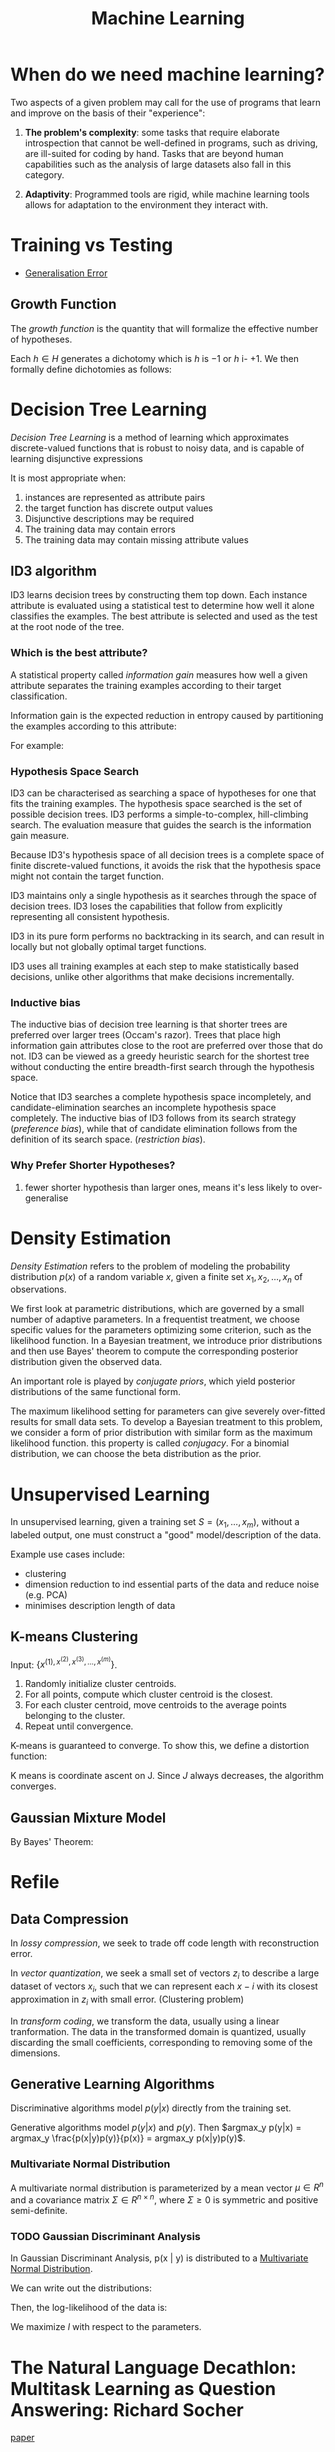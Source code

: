 :PROPERTIES:
:ID:       5a6f15fa-e5d4-474e-8ead-56b22d890512
:END:
#+title: Machine Learning
#+bibliography: biblio.bib
#+cite_export: csl

* When do we need machine learning?

Two aspects of a given problem may call for the use of programs that
learn and improve on the basis of their "experience":

1. *The problem's complexity*: some tasks that require elaborate
   introspection that cannot be well-defined in programs, such as
   driving, are ill-suited for coding by hand. Tasks that are beyond
   human capabilities such as the analysis of large datasets also fall
   in this category.

2. *Adaptivity*: Programmed tools are rigid, while machine learning
   tools allows for adaptation to the environment they interact with.

* Training vs Testing
- [[id:9e40e695-6a07-42e4-863a-8ce253e33757][Generalisation Error]]

** Growth Function
The /growth function/ is the quantity that will formalize the
effective number of hypotheses.

Each $h \in H$ generates a dichotomy which is $h$ is $-1$ or $h$ i-
$+1$. We then formally define dichotomies as follows:

\begin{align}
H(x_1, \dots, x_n) = \left\{ h(x_1), h(x_2), \dots, h(x_n) | h \in H \right\}
\end{align}

* Decision Tree Learning
/Decision Tree Learning/ is a method of learning which approximates
discrete-valued functions that is robust to noisy data, and is capable
of learning disjunctive expressions

It is most appropriate when:
1. instances are represented as attribute pairs
2. the target function has discrete output values
3. Disjunctive descriptions may be required
4. The training data may contain errors
5. The training data may contain missing attribute values
** ID3 algorithm
ID3 learns decision trees by constructing them top down. Each instance
attribute is evaluated using a statistical test to determine how well
it alone classifies the examples. The best attribute is selected and
used as the test at the root node of the tree.
*** Which is the best attribute?
A statistical property called /information gain/ measures how well a
given attribute separates the training examples according to their
target classification.

Information gain is the expected reduction in entropy caused by
partitioning the examples according to this attribute:

\begin{align}
  Gain(S,A) = Entropy(S) - \sum_{v\in Values(A)}\frac{|S_v|}{|S|}Entropy(S_v)
\end{align}

For example:

\begin{align}
  Values(Wind) &= Weak, Strong \\
  S &= [9+, 5-] \\
  S_{Weak} &\leftarrow [6+, 2-] \\
  S_{Strong} &\leftarrow [3+, 3-] \\
  Gain(S, Wind) &= Entropy(S) - \frac{8}{14}Entropy(S_{Weak}) -
                  \frac{6}{14}Entropy(S_{Strong}) \\
               &=0.048
\end{align}
*** Hypothesis Space Search
ID3 can be characterised as searching a space of hypotheses for one
that fits the training examples. The hypothesis space searched is the
set of possible decision trees. ID3 performs a simple-to-complex,
hill-climbing search. The evaluation measure that guides the search is
the information gain measure.

Because ID3's hypothesis space of all decision trees is a complete
space of finite discrete-valued functions, it avoids the risk that the
hypothesis space might not contain the target function.

ID3 maintains only a single hypothesis as it searches through the
space of decision trees. ID3 loses the capabilities that follow from
explicitly representing all consistent hypothesis.

ID3 in its pure form performs no backtracking in its search, and can
result in locally but not globally optimal target functions.

ID3 uses all training examples at each step to make statistically
based decisions, unlike other algorithms that make decisions incrementally.
*** Inductive bias
The inductive bias of decision tree learning is that shorter trees are
preferred over larger trees (Occam's razor). Trees that place high
information gain attributes close to the root are preferred over those
that do not. ID3 can be viewed as a greedy heuristic search for the
shortest tree without conducting the entire breadth-first search
through the hypothesis space.

Notice that ID3 searches a complete hypothesis space incompletely, and
candidate-elimination searches an incomplete hypothesis space
completely. The inductive bias of ID3 follows from its search strategy
(/preference bias/), while that of candidate elimination follows from
the definition of its search space. (/restriction bias/).
*** Why Prefer Shorter Hypotheses?
1. fewer shorter hypothesis than larger ones, means it's less likely
   to over-generalise
* Density Estimation
/Density Estimation/ refers to the problem of modeling the probability
distribution $p(x)$ of a random variable $x$, given a finite set $x_1,
x_2, \dots, x_n$ of observations.

We first look at parametric distributions, which are governed by a
small number of adaptive parameters. In a frequentist treatment, we
choose specific values for the parameters optimizing some criterion,
such as the likelihood function. In a Bayesian treatment, we
introduce prior distributions and then use Bayes' theorem to compute
the corresponding posterior distribution given the observed data.

An important role is played by /conjugate priors/, which yield
posterior distributions of the same functional form.

The maximum likelihood setting for parameters can give severely
over-fitted results for small data sets. To develop a Bayesian
treatment to this problem, we consider a form of prior distribution
with similar form as the maximum likelihood function. this property is
called /conjugacy/. For a binomial distribution, we can choose the
beta distribution as the prior.
* Unsupervised Learning
 In unsupervised learning, given a training set $S = \left(x_1, \dots,
 x_m\right)$, without a labeled output, one must construct a "good"
 model/description of the data.

 Example use cases include:
 - clustering
 - dimension reduction to ind essential parts of the data and reduce
   noise (e.g. PCA)
 - minimises description length of data
** K-means Clustering
Input: $\{x^{(1), x^{(2)}, x^{(3)}, \dots, x^{(m)}}\}$.

1. Randomly initialize cluster centroids.
2. For all points, compute which cluster centroid is the closest.
3. For each cluster centroid, move centroids to the average points
   belonging to the cluster.
4. Repeat until convergence.

K-means is guaranteed to converge. To show this, we define a
distortion function:

\begin{equation}
  J(c, \mu) = \sum_{i=1}^m || x^{(i)} - \mu_{c^{(i)}}||^2
\end{equation}

K means is coordinate ascent on J. Since $J$ always decreases, the
algorithm converges.
** Gaussian Mixture Model
By Bayes' Theorem:

\begin{equation}
P(X^{(i)}, Z^{(i)}) = P(X^{(i)} | Z^{(i)})P(Z^{(i)})
\end{equation}

\begin{equation}
Z^{(i)} \sim \text{multinomial}(\phi)
\end{equation}

\begin{equation}
X^{(i)} | Z^{(j)} \sim \mathcal{N}(\mu_j, \Sigma_j)
\end{equation}

* Refile
** Data Compression
In /lossy compression/, we seek to trade off code length with
reconstruction error.

In /vector quantization/, we seek a small set of vectors ${z_i}$ to
describe a large dataset of vectors ${x_i}$, such that we can
represent each $x-i$ with its closest approximation in ${z_i}$ with
small error. (Clustering problem)

In /transform coding/, we transform the data, usually using a linear
tranformation. The data in the transformed domain is quantized,
usually discarding the small coefficients, corresponding to removing
some of the dimensions.
** Generative Learning Algorithms
Discriminative algorithms model $p(y | x)$ directly from the training
set.

Generative algorithms model $p(y | x)$ and $p(y)$. Then $argmax_y
p(y|x) = argmax_y \frac{p(x|y)p(y)}{p(x)} = argmax_y p(x|y)p(y)$.


*** Multivariate Normal Distribution
:PROPERTIES:
:ID:       9aa01f4a-0432-42d6-855a-cf17721449a1
:END:
A multivariate normal distribution is parameterized by a mean vector
$\mu \in R^n$ and a covariance matrix $\Sigma \in R^{n \times n}$, where $\Sigma \ge
0$ is symmetric and positive semi-definite.

*** TODO Gaussian Discriminant Analysis
In Gaussian Discriminant Analysis, p(x | y) is distributed to a
[[id:9aa01f4a-0432-42d6-855a-cf17721449a1][Multivariate Normal Distribution]].

\begin{align}
  y &\sim Bernoulli(\phi) \\
  x|y = 0 &\sim N(\mu_0, \Sigma) \\
  x|y = 1 &\sim N(\mu_1, \Sigma)
\end{align}

We can write out the distributions:

\begin{align}
  p(y) &= \phi^y (1 - \phi)^{1-y} \\
  p(x | y = 0) &= \frac{1}{(2\pi)^{n/2}|\Sigma|^{n/2}} exp \left( - \frac{1}{2} (x - \mu_0)^T \Sigma^{-1}(x - \mu_0) \right) \\
  p(x | y = 1) &= \frac{1}{(2\pi)^{n/2}|\Sigma|^{n/2}} exp \left( - \frac{1}{2} (x - \mu_1)^T \Sigma^{-1}(x - \mu_1) \right)
\end{align}

Then, the log-likelihood of the data is:

\begin{align}
  l(\phi, \mu_0, \mu_1, \Sigma) &= \log \prod_{i=1}^m p(x^{(i)}, y^{(i)}; \mu_0, \mu_1, \Sigma) \\
  &= \log \prod_{i=1}^m p(x^{(i) }| y^{(i)}; \mu_0, \mu_1, \Sigma)p(y^{(i)}; \phi)
\end{align}

We maximize $l$ with respect to the parameters.

* The Natural Language Decathlon: Multitask Learning as Question Answering: Richard Socher
[[https://einstein.ai/static/images/pages/research/decaNLP/decaNLP.pdf][paper]]

- Joint work with Bryan McCann, Nitish Keskar and Caiming Xiong

** Limits of Single-task Learning

- We can hill climb to local optima if $|dataset| > 100 \times C$
- For more general model, we need continuous learning in a single model

For pre-training in NLP, we're still stuck at the word vector level.
This compared to vision, where most of the model can be pre-trained,
only retraining the final few layers.

** Why has weight & model sharing not happened so much in NLP?
1. NLP requires many types of reasoning: logical, linguistic etc.
2. Requires short and long-term memory
3. NLP has been divided into intermediate and separate tasks to make
   progress (Benchmark chasing in each community)
5. Can a single unsupervised task solve it all? No, language clearly
   requires supervision in nature.

** Motivation for Single Multitask model

1. Step towards AGI
2. Important building block for:
   1. Sharing weights
   2. Transfer learning
   3. Zero-shot learning
   4. Domain adaptation
3. Easier deployment in production
4. Lowering the bar for anybody to solve their NLP task

End2end model vs parsing as intermediate step (e.g. running POS tagger
first).

** The 3 equivalent supertasks of NLP

Any NLP task can be mapped to these 3 super tasks:

1. Language Modeling
2. Question Answering
3. Dialogue

** Multitask learning as QA
- Question Answering
- Machine Translation
- Summarization
- NLI
- Sentiment Classification
- Semantic Role Labeling
- Relation Extraction

Meta supervised learning: {x, y} to {x, t, y}

** Designing a model for decaNLP
- No task-specific modules or parameters because task ID assumed to be unavailable

#+downloaded: /tmp/screenshot.png @ 2018-10-02 14:52:23
[[file:images/machine_learning/screenshot_2018-10-02_14-52-23.png]]

1. Start with a context
2. Ask a question
3. Generate answer one at a time by
   1. Pointing to context
   2. Pointing to question
   3. Choosing a word 

** Learnings
- Transformer Layers yield benefits in single-task and multitask
  setting
- QA and SRL have strong connections
- Pointing to the question is essential, despite the task being just
  classification for some subtasks
- Mulitasking helps a lot with zero-shot tasks

(Latest version of the paper coming out soon -- ICLR 2018)

** Training Strategies
- Fully Joint
- Curriculum learning doesn't work
- Anti-curriculum training works instead
  - Start with a really hard task


* Structuring Data Science Projects
Cookiecutter Data Science provides a decent project structure, and
uses the ubiquitous build tool ~Make~ to build data projects. [cite:@home_cookiec_data_scien]

#+begin_src text
├── LICENSE
├── Makefile           <- Makefile with commands like `make data` or `make train`
├── README.md          <- The top-level README for developers using this project.
├── data
│   ├── external       <- Data from third party sources.
│   ├── interim        <- Intermediate data that has been transformed.
│   ├── processed      <- The final, canonical data sets for modeling.
│   └── raw            <- The original, immutable data dump.
│
├── docs               <- A default Sphinx project; see sphinx-doc.org for details
│
├── models             <- Trained and serialized models, model predictions, or model summaries
│
├── notebooks          <- Jupyter notebooks. Naming convention is a number (for ordering),
│                         the creator's initials, and a short `-` delimited description, e.g.
│                         `1.0-jqp-initial-data-exploration`.
│
├── references         <- Data dictionaries, manuals, and all other explanatory materials.
│
├── reports            <- Generated analysis as HTML, PDF, LaTeX, etc.
│   └── figures        <- Generated graphics and figures to be used in reporting
│
├── requirements.txt   <- The requirements file for reproducing the analysis environment, e.g.
│                         generated with `pip freeze > requirements.txt`
│
├── setup.py           <- Make this project pip installable with `pip install -e`
├── src                <- Source code for use in this project.
│   ├── __init__.py    <- Makes src a Python module
│   │
│   ├── data           <- Scripts to download or generate data
│   │   └── make_dataset.py
│   │
│   ├── features       <- Scripts to turn raw data into features for modeling
│   │   └── build_features.py
│   │
│   ├── models         <- Scripts to train models and then use trained models to make
│   │   │                 predictions
│   │   ├── predict_model.py
│   │   └── train_model.py
│   │
│   └── visualization  <- Scripts to create exploratory and results oriented visualizations
│       └── visualize.py
│
└── tox.ini            <- tox file with settings for running tox; see tox.testrun.org
#+end_src

Stripe's approach [cite:@dan_reprod] still primarily uses Jupyter notebooks, but
has 2 main points. First, they strip the results from the Jupyter notebooks
before committing. Second, they ensure that the notebooks can be reproduced on
the work laptops and on their cloud infrastructure.

* Footnotes
[fn:1] See [[https://drivendata.github.io/cookiecutter-data-science/][Home - Cookiecutter Data Science]].
